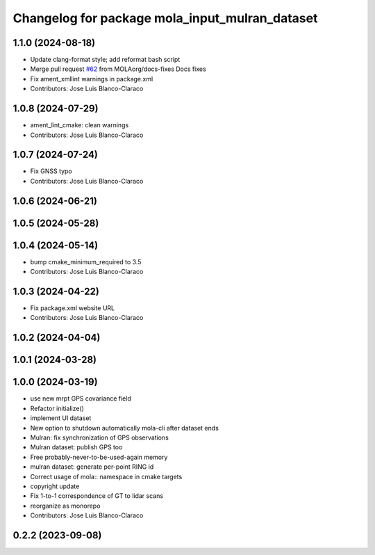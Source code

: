 ^^^^^^^^^^^^^^^^^^^^^^^^^^^^^^^^^^^^^^^^^^^^^^^^
Changelog for package mola_input_mulran_dataset
^^^^^^^^^^^^^^^^^^^^^^^^^^^^^^^^^^^^^^^^^^^^^^^^


1.1.0 (2024-08-18)
------------------
* Update clang-format style; add reformat bash script
* Merge pull request `#62 <https://github.com/MOLAorg/mola/issues/62>`_ from MOLAorg/docs-fixes
  Docs fixes
* Fix ament_xmllint warnings in package.xml
* Contributors: Jose Luis Blanco-Claraco

1.0.8 (2024-07-29)
------------------
* ament_lint_cmake: clean warnings
* Contributors: Jose Luis Blanco-Claraco

1.0.7 (2024-07-24)
------------------
* Fix GNSS typo
* Contributors: Jose Luis Blanco-Claraco

1.0.6 (2024-06-21)
------------------

1.0.5 (2024-05-28)
------------------

1.0.4 (2024-05-14)
------------------
* bump cmake_minimum_required to 3.5
* Contributors: Jose Luis Blanco-Claraco

1.0.3 (2024-04-22)
------------------
* Fix package.xml website URL
* Contributors: Jose Luis Blanco-Claraco

1.0.2 (2024-04-04)
------------------

1.0.1 (2024-03-28)
------------------

1.0.0 (2024-03-19)
------------------
* use new mrpt GPS covariance field
* Refactor initialize()
* implement UI dataset
* New option to shutdown automatically mola-cli after dataset ends
* Mulran: fix synchronization of GPS observations
* Mulran dataset: publish GPS too
* Free probably-never-to-be-used-again memory
* mulran dataset: generate per-point RING id
* Correct usage of mola:: namespace in cmake targets
* copyright update
* Fix 1-to-1 correspondence of GT to lidar scans
* reorganize as monorepo
* Contributors: Jose Luis Blanco-Claraco

0.2.2 (2023-09-08)
------------------